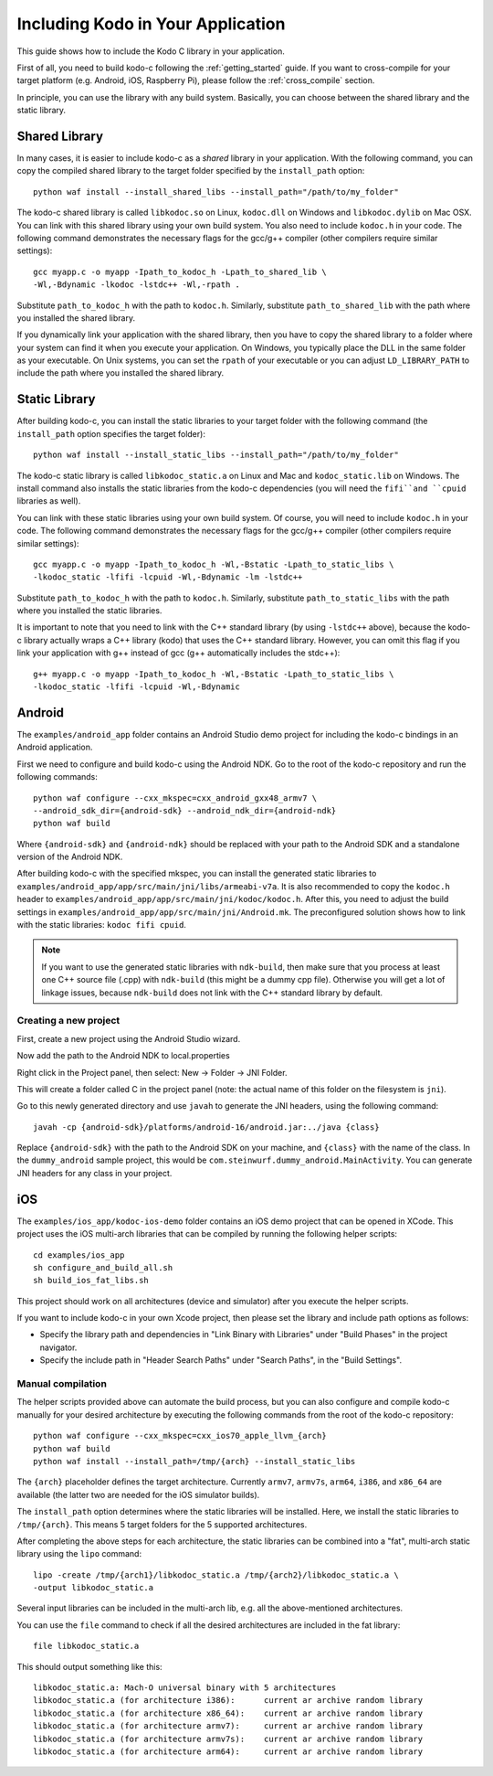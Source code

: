 .. including_kodo:

Including Kodo in Your Application
==================================

This guide shows how to include the Kodo C library in your application.

First of all, you need to build kodo-c following the :ref:`getting_started`
guide. If you want to cross-compile for your target platform (e.g. Android,
iOS, Raspberry Pi), please follow the :ref:`cross_compile` section.

In principle, you can use the library with any build system. Basically,
you can choose between the shared library and the static library.

Shared Library
--------------

In many cases, it is easier to include kodo-c as a *shared* library in
your application. With the following command, you can copy the compiled
shared library to the target folder specified by the ``install_path`` option::

    python waf install --install_shared_libs --install_path="/path/to/my_folder"

The kodo-c shared library is called ``libkodoc.so`` on Linux, ``kodoc.dll`` on
Windows and ``libkodoc.dylib`` on Mac OSX. You can link with this shared
library using your own build system. You also need to include ``kodoc.h``
in your code. The following command demonstrates the necessary flags for the
gcc/g++ compiler (other compilers require similar settings)::

    gcc myapp.c -o myapp -Ipath_to_kodoc_h -Lpath_to_shared_lib \
    -Wl,-Bdynamic -lkodoc -lstdc++ -Wl,-rpath .

Substitute ``path_to_kodoc_h`` with the path to ``kodoc.h``. Similarly,
substitute ``path_to_shared_lib`` with the path where you installed the
shared library.

If you dynamically link your application with the shared library, then you
have to copy the shared library to a folder where your system can find it
when you execute your application. On Windows, you typically place the DLL
in the same folder as your executable. On Unix systems, you can set the
``rpath`` of your executable or you can adjust ``LD_LIBRARY_PATH`` to include
the path where you installed the shared library.

Static Library
--------------

After building kodo-c, you can install the static libraries to your target
folder with the following command (the ``install_path`` option specifies
the target folder)::

    python waf install --install_static_libs --install_path="/path/to/my_folder"

The kodo-c static library is called ``libkodoc_static.a`` on Linux and Mac and
``kodoc_static.lib`` on Windows. The install command also installs the static
libraries from the kodo-c dependencies (you will need the ``fifi``and ``cpuid``
libraries as well).

You can link with these static libraries using your own build system. Of course,
you will need to include ``kodoc.h`` in your code. The following command
demonstrates the necessary flags for the gcc/g++ compiler (other compilers
require similar settings)::

    gcc myapp.c -o myapp -Ipath_to_kodoc_h -Wl,-Bstatic -Lpath_to_static_libs \
    -lkodoc_static -lfifi -lcpuid -Wl,-Bdynamic -lm -lstdc++

Substitute ``path_to_kodoc_h`` with the path to ``kodoc.h``. Similarly,
substitute ``path_to_static_libs`` with the path where you installed the
static libraries.

It is important to note that you need to link with the C++ standard library
(by using ``-lstdc++`` above), because the kodo-c library actually wraps a
C++ library (kodo) that uses the C++ standard library. However, you can omit
this flag if you link your application with g++ instead of gcc (g++
automatically includes the stdc++)::

    g++ myapp.c -o myapp -Ipath_to_kodoc_h -Wl,-Bstatic -Lpath_to_static_libs \
    -lkodoc_static -lfifi -lcpuid -Wl,-Bdynamic


Android
-------

The ``examples/android_app`` folder contains an Android Studio demo project
for including the kodo-c bindings in an Android application.

First we need to configure and build kodo-c using the Android NDK. Go to the
root of the kodo-c repository and run the following commands::

  python waf configure --cxx_mkspec=cxx_android_gxx48_armv7 \
  --android_sdk_dir={android-sdk} --android_ndk_dir={android-ndk}
  python waf build

Where ``{android-sdk}`` and ``{android-ndk}`` should be replaced with your
path to the Android SDK and a standalone version of the Android NDK.

After building kodo-c with the specified mkspec, you can install the generated
static libraries to ``examples/android_app/app/src/main/jni/libs/armeabi-v7a``.
It is also recommended to copy the ``kodoc.h`` header to
``examples/android_app/app/src/main/jni/kodoc/kodoc.h``.
After this, you need to adjust the build settings in
``examples/android_app/app/src/main/jni/Android.mk``. The preconfigured
solution shows how to link with the static libraries: ``kodoc fifi cpuid``.

.. note:: If you want to use the generated static libraries with ``ndk-build``,
          then make sure that you process at least one C++ source file (.cpp)
          with ``ndk-build`` (this might be a dummy cpp file). Otherwise you
          will get a lot of linkage issues, because ``ndk-build`` does not link
          with the C++ standard library by default.

Creating a new project
......................

First, create a new project using the Android Studio wizard.

Now add the path to the Android NDK to local.properties

Right click in the Project panel, then select: New -> Folder -> JNI Folder.

This will create a folder called C in the project panel
(note: the actual name of this folder on the filesystem is ``jni``).

Go to this newly generated directory and use ``javah`` to generate the
JNI headers, using the following command::

    javah -cp {android-sdk}/platforms/android-16/android.jar:../java {class}

Replace ``{android-sdk}`` with the path to the Android SDK on your
machine, and ``{class}`` with the name of the class. In the ``dummy_android``
sample project, this would be ``com.steinwurf.dummy_android.MainActivity``.
You can generate JNI headers for any class in your project.


iOS
---

The ``examples/ios_app/kodoc-ios-demo`` folder contains an iOS demo
project that can be opened in XCode. This project uses the iOS multi-arch
libraries that can be compiled by running the following helper scripts::

    cd examples/ios_app
    sh configure_and_build_all.sh
    sh build_ios_fat_libs.sh

This project should work on all architectures (device and simulator)
after you execute the helper scripts.

If you want to include kodo-c in your own Xcode project, then please set
the library and include path options as follows:

- Specify the library path and dependencies in "Link Binary with Libraries"
  under "Build Phases" in the project navigator.
- Specify the include path in "Header Search Paths" under "Search Paths",
  in the "Build Settings".

Manual compilation
..................

The helper scripts provided above can automate the build process, but you
can also configure and compile kodo-c manually for your desired architecture by
executing the following commands from the root of the kodo-c repository::

    python waf configure --cxx_mkspec=cxx_ios70_apple_llvm_{arch}
    python waf build
    python waf install --install_path=/tmp/{arch} --install_static_libs

The ``{arch}`` placeholder defines the target architecture. Currently
``armv7``, ``armv7s``, ``arm64``, ``i386``, and ``x86_64`` are available
(the latter two are needed for the iOS simulator builds).

The ``install_path`` option determines where the static libraries will be
installed. Here, we install the static libraries to ``/tmp/{arch}``. This
means 5 target folders for the 5 supported architectures.

After completing the above steps for each architecture, the static libraries
can be combined into a "fat", multi-arch static library using the ``lipo``
command::

  lipo -create /tmp/{arch1}/libkodoc_static.a /tmp/{arch2}/libkodoc_static.a \
  -output libkodoc_static.a

Several input libraries can be included in the multi-arch lib, e.g. all the
above-mentioned architectures.

You can use the ``file`` command to check if all the desired architectures
are included in the fat library::

    file libkodoc_static.a

This should output something like this::

    libkodoc_static.a: Mach-O universal binary with 5 architectures
    libkodoc_static.a (for architecture i386):      current ar archive random library
    libkodoc_static.a (for architecture x86_64):    current ar archive random library
    libkodoc_static.a (for architecture armv7):     current ar archive random library
    libkodoc_static.a (for architecture armv7s):    current ar archive random library
    libkodoc_static.a (for architecture arm64):     current ar archive random library
